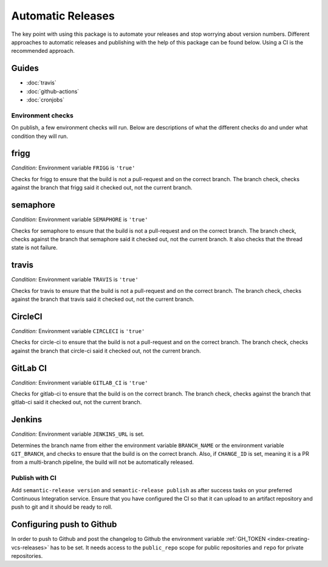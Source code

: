 .. _automatic:

Automatic Releases
------------------

The key point with using this package is to automate your releases and stop worrying about
version numbers. Different approaches to automatic releases and publishing with the help of
this package can be found below. Using a CI is the recommended approach.

.. _automatic-guides:

Guides
^^^^^^
* :doc:`travis`
* :doc:`github-actions`
* :doc:`cronjobs`

.. _automatic-checks:

Environment checks
~~~~~~~~~~~~~~~~~~
On publish, a few environment checks will run. Below are descriptions of what the different checks
do and under what condition they will run.

frigg
^^^^^
*Condition:* Environment variable ``FRIGG`` is ``'true'``

Checks for frigg to ensure that the build is not a pull-request and on the correct branch.
The branch check, checks against the branch that frigg said it checked out, not the current
branch.

semaphore
^^^^^^^^^
*Condition:* Environment variable ``SEMAPHORE`` is ``'true'``

Checks for semaphore to ensure that the build is not a pull-request and on the correct branch.
The branch check, checks against the branch that semaphore said it checked out, not the current
branch. It also checks that the thread state is not failure.

travis
^^^^^^
*Condition:* Environment variable ``TRAVIS`` is ``'true'``

Checks for travis to ensure that the build is not a pull-request and on the correct branch.
The branch check, checks against the branch that travis said it checked out, not the current
branch.

CircleCI
^^^^^^^^
*Condition:* Environment variable ``CIRCLECI`` is ``'true'``

Checks for circle-ci to ensure that the build is not a pull-request and on the correct branch.
The branch check, checks against the branch that circle-ci said it checked out, not the current
branch.

GitLab CI
^^^^^^^^
*Condition:* Environment variable ``GITLAB_CI`` is ``'true'``

Checks for gitlab-ci to ensure that the build is on the correct branch.
The branch check, checks against the branch that gitlab-ci said it checked out, not the current
branch.

Jenkins
^^^^^^^
*Condition:* Environment variable ``JENKINS_URL`` is set.

Determines the branch name from either the environment variable ``BRANCH_NAME``
or the environment variable ``GIT_BRANCH``, and checks to ensure that the build is on
the correct branch. Also, if ``CHANGE_ID`` is set, meaning it is a PR from a multi-branch
pipeline, the build will not be automatically released.

Publish with CI
~~~~~~~~~~~~~~~
Add ``semantic-release version`` and ``semantic-release publish`` as after success tasks on your
preferred Continuous Integration service. Ensure that you have configured the CI so that it can
upload to an artifact repository and push to git and it should be ready to roll.

.. seealso::
  - `GitLab pypi-repository <https://docs.gitlab.com/ee/user/packages/pypi_repository/>`_ - GitLab example configuration
  - `The .pypirc file <https://packaging.python.org/specifications/pypirc/>`_ - ``~/.pypirc`` documentation

.. _automatic-github:

Configuring push to Github
^^^^^^^^^^^^^^^^^^^^^^^^^^
In order to push to Github and post the changelog to Github the environment variable
:ref:`GH_TOKEN <index-creating-vcs-releases>` has to be set. It needs access to the
``public_repo`` scope for public repositories and ``repo`` for private repositories.



